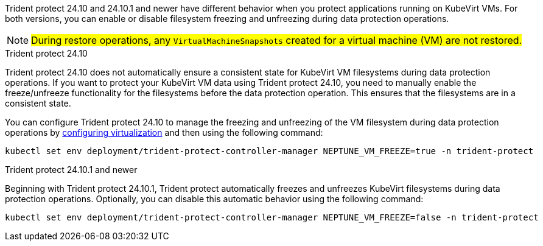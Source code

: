 Trident protect 24.10 and 24.10.1 and newer have different behavior when you protect applications running on KubeVirt VMs. For both versions, you can enable or disable filesystem freezing and unfreezing during data protection operations.

NOTE: ##During restore operations, any `VirtualMachineSnapshots` created for a virtual machine (VM) are not restored.##

//astractl-35903 update

.Trident protect 24.10
Trident protect 24.10 does not automatically ensure a consistent state for KubeVirt VM filesystems during data protection operations. If you want to protect your KubeVirt VM data using Trident protect 24.10, you need to manually enable the freeze/unfreeze functionality for the filesystems before the data protection operation. This ensures that the filesystems are in a consistent state.

You can configure Trident protect 24.10 to manage the freezing and unfreezing of the VM filesystem during data protection operations by link:https://docs.openshift.com/container-platform/4.16/virt/install/installing-virt.html[configuring virtualization^] and then using the following command:
[source,console]
----
kubectl set env deployment/trident-protect-controller-manager NEPTUNE_VM_FREEZE=true -n trident-protect
----

.Trident protect 24.10.1 and newer
Beginning with Trident protect 24.10.1, Trident protect automatically freezes and unfreezes KubeVirt filesystems during data protection operations. Optionally, you can disable this automatic behavior using the following command:

[source,console]
----
kubectl set env deployment/trident-protect-controller-manager NEPTUNE_VM_FREEZE=false -n trident-protect
----